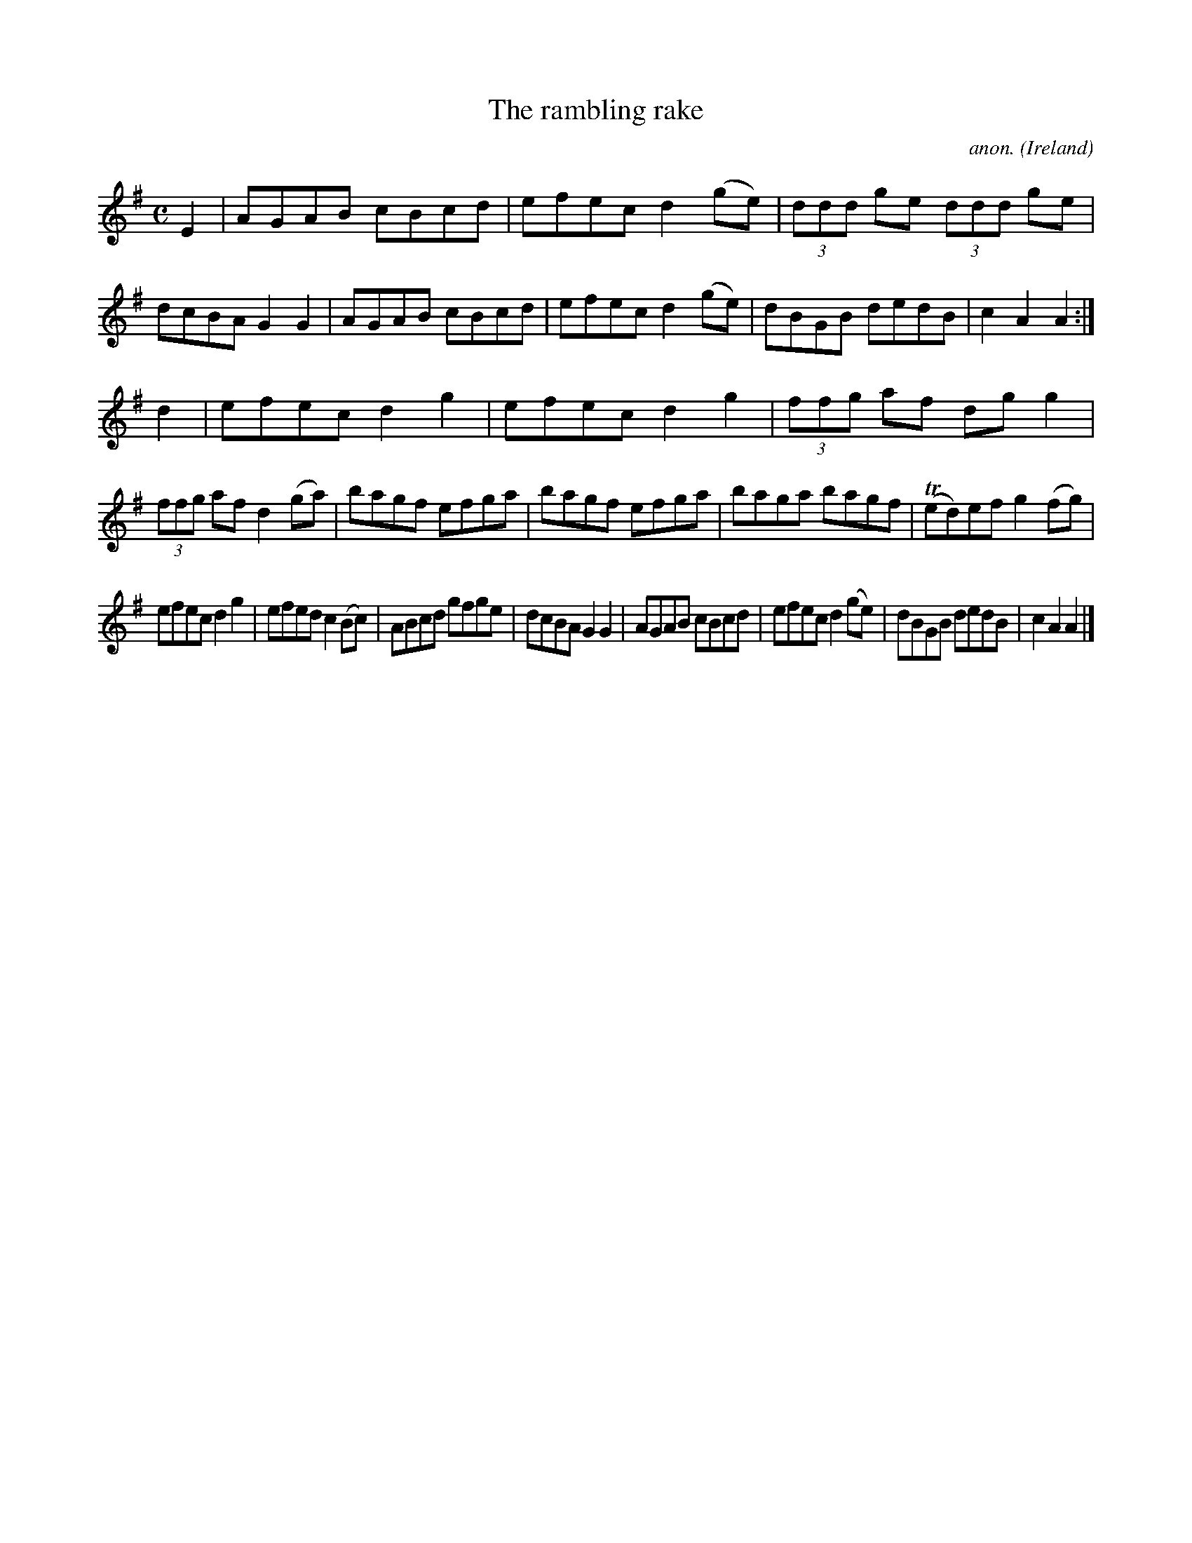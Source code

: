 X:959
T:The rambling rake
C:anon.
O:Ireland
B:Francis O'Neill: "The Dance Music of Ireland" (1907) no. 959
R:Long dance, set dance
Z:Transcribed by Frank Nordberg - http://www.musicaviva.com
F:http://www.musicaviva.com/abc/tunes/ireland/oneill-1001/0959/oneill-1001-0959-1.abc
m:Tn = (3n/o/n/
M:C
L:1/8
K:Ador
E2|AGAB cBcd|efec d2(ge)|(3ddd ge (3ddd ge|dcBA G2G2|AGAB cBcd|efec d2(ge)|dBGB dedB|c2A2A2:|
d2|efec d2g2|efec d2g2|(3ffg af dgg2|(3ffg af d2(ga)|bagf efga|bagf efga|baga bagf|(Ted)ef g2(fg)|
efec d2g2|efed c2(Bc)|ABcd gfge|dcBA G2G2|AGAB cBcd|efec d2(ge)|dBGB dedB|c2A2A2|]
W:
W:
%
%
